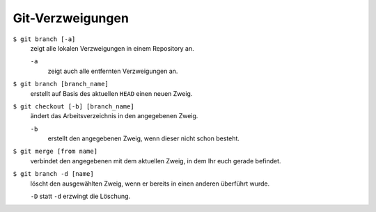 Git-Verzweigungen
=================

``$ git branch [-a]``
    zeigt alle lokalen Verzweigungen in einem Repository an.

    ``-a``
        zeigt auch alle entfernten Verzweigungen an.

``$ git branch [branch_name]``
    erstellt auf Basis des aktuellen ``HEAD`` einen neuen Zweig.
``$ git checkout [-b] [branch_name]``
    ändert das Arbeitsverzeichnis in den angegebenen Zweig.

    ``-b``
        erstellt den angegebenen Zweig, wenn dieser nicht schon besteht.
``$ git merge [from name]``
    verbindet den angegebenen mit dem aktuellen Zweig, in dem Ihr euch gerade
    befindet.
``$ git branch -d [name]``
    löscht den ausgewählten Zweig, wenn er bereits in einen anderen überführt
    wurde.

    ``-D`` statt ``-d`` erzwingt die Löschung.

.. seealso::
    * `Git Branching - Branches auf einen Blick
      <https://git-scm.com/book/de/v2/Git-Branching-Branches-auf-einen-Blick>`_

